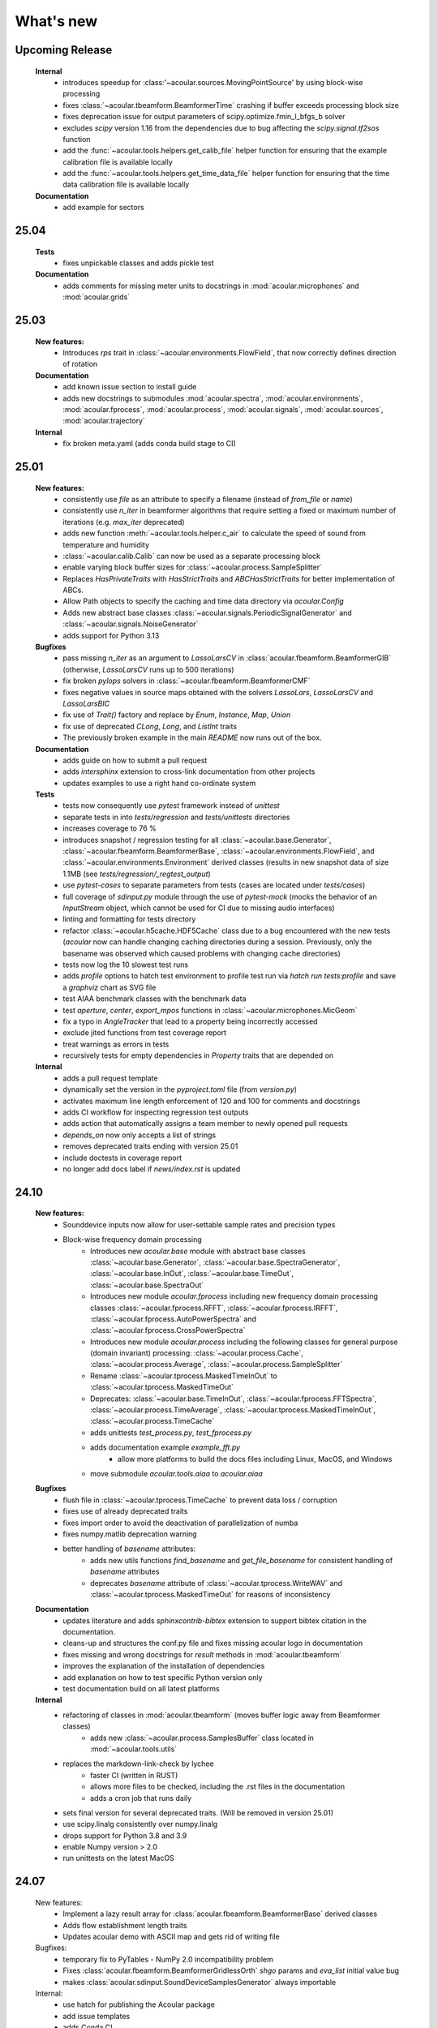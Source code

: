 What's new
============


Upcoming Release
------------------------
    **Internal**
        * introduces speedup for :class:'~acoular.sources.MovingPointSource' by using block-wise processing
        * fixes :class:`~acoular.tbeamform.BeamformerTime` crashing if buffer exceeds processing block size
        * fixes deprecation issue for output parameters of scipy.optimize.fmin_l_bfgs_b solver
        * excludes `scipy` version 1.16 from the dependencies due to bug affecting the `scipy.signal.tf2sos` function
        * add the :func:`~acoular.tools.helpers.get_calib_file` helper function for ensuring that the example calibration file is available locally
        * add the :func:`~acoular.tools.helpers.get_time_data_file` helper function for ensuring that the time data calibration file is available locally
    
    **Documentation**
        * add example for sectors

25.04
------------------------

    **Tests**
        * fixes unpickable classes and adds pickle test

    **Documentation**
        * adds comments for missing meter units to docstrings in :mod:`acoular.microphones` and :mod:`acoular.grids`

25.03
------------------------
    **New features:**
        * Introduces `rps` trait in :class:`~acoular.environments.FlowField`, that now correctly defines direction of rotation

    **Documentation**
        * add known issue section to install guide
        * adds new docstrings to submodules :mod:`acoular.spectra`, :mod:`acoular.environments`, :mod:`acoular.fprocess`, :mod:`acoular.process`, :mod:`acoular.signals`, :mod:`acoular.sources`, :mod:`acoular.trajectory`

    **Internal**
        * fix broken meta.yaml (adds conda build stage to CI)

25.01
------------------------

    **New features:**
        * consistently use `file` as an attribute to specify a filename (instead of `from_file` or `name`)
        * consistently use `n_iter` in beamformer algorithms that require setting a fixed or maximum number of iterations (e.g. `max_iter` deprecated)
        * adds new function :meth:`~acoular.tools.helper.c_air` to calculate the speed of sound from temperature and humidity
        * :class:`~acoular.calib.Calib` can now be used as a separate processing block
        * enable varying block buffer sizes for :class:`~acoular.process.SampleSplitter`
        * Replaces `HasPrivateTraits` with `HasStrictTraits` and `ABCHasStrictTraits` for better implementation of ABCs.
        * Allow Path objects to specify the caching and time data directory via `acoular.Config`
        * Adds new abstract base classes :class:`~acoular.signals.PeriodicSignalGenerator` and :class:`~acoular.signals.NoiseGenerator`
        * adds support for Python 3.13

    **Bugfixes**
        * pass missing `n_iter` as an argument to `LassoLarsCV` in :class:`acoular.fbeamform.BeamformerGIB` (otherwise, `LassoLarsCV` runs up to 500 iterations)
        * fix broken `pylops` solvers in :class:`~acoular.fbeamform.BeamformerCMF`
        * fixes negative values in source maps obtained with the solvers `LassoLars`, `LassoLarsCV` and `LassoLarsBIC`
        * fix use of `Trait()` factory and replace by `Enum`, `Instance`, `Map`, `Union`
        * fix use of deprecated `CLong`, `Long`, and `ListInt` traits
        * The previously broken example in the main `README` now runs out of the box.

    **Documentation**
        * adds guide on how to submit a pull request
        * adds `intersphinx` extension to cross-link documentation from other projects
        * updates examples to use a right hand co-ordinate system

    **Tests**
        * tests now consequently use `pytest` framework instead of `unittest`
        * separate tests in into `tests/regression` and `tests/unittests` directories
        * increases coverage to 76 %
        * introduces snapshot / regression testing for all :class:`~acoular.base.Generator`, :class:`~acoular.fbeamform.BeamformerBase`, :class:`~acoular.environments.FlowField`, and :class:`~acoular.environments.Environment` derived classes (results in new snapshot data of size 1.1MB (see `tests/regression/_regtest_output`)
        * use `pytest-cases` to separate parameters from tests (cases are located under `tests/cases`)
        * full coverage of `sdinput.py` module through the use of `pytest-mock` (mocks the behavior of an `InputStream` object, which cannot be used for CI due to missing audio interfaces)
        * linting and formatting for tests directory
        * refactor :class:`~acoular.h5cache.HDF5Cache` class due to a bug encountered with the new tests (`acoular` now can handle changing caching directories during a session. Previously, only the basename was observed which caused problems with changing cache directories)
        * tests now log the 10 slowest test runs
        * adds `profile` options to hatch test environment to profile test run via `hatch run tests:profile` and save a `graphviz` chart as SVG file
        * test AIAA benchmark classes with the benchmark data
        * test `aperture`, `center`, `export_mpos` functions in :class:`~acoular.microphones.MicGeom`
        * fix a typo in `AngleTracker` that lead to a property being incorrectly accessed
        * exclude jited functions from test coverage report
        * treat warnings as errors in tests
        * recursively tests for empty dependencies in `Property` traits that are depended on

    **Internal**
        * adds a pull request template
        * dynamically set the version in the `pyproject.toml` file (from `version.py`)
        * activates maximum line length enforcement of 120 and 100 for comments and docstrings
        * adds CI workflow for inspecting regression test outputs
        * adds action that automatically assigns a team member to newly opened pull requests
        * `depends_on` now only accepts a list of strings
        * removes deprecated traits ending with version 25.01
        * include doctests in coverage report
        * no longer add docs label if `news/index.rst` is updated

24.10
----------------

    **New features:**
        * Sounddevice inputs now allow for user-settable sample rates and precision types
        * Block-wise frequency domain processing
            * Introduces new `acoular.base` module with abstract base classes :class:`~acoular.base.Generator`, :class:`~acoular.base.SpectraGenerator`, :class:`~acoular.base.InOut`, :class:`~acoular.base.TimeOut`, :class:`~acoular.base.SpectraOut`
            * Introduces new module `acoular.fprocess` including new frequency domain processing classes :class:`~acoular.fprocess.RFFT`, :class:`~acoular.fprocess.IRFFT`, :class:`~acoular.fprocess.AutoPowerSpectra` and :class:`~acoular.fprocess.CrossPowerSpectra`
            * Introduces new module `acoular.process` including the following classes for general purpose (domain invariant) processing: :class:`~acoular.process.Cache`, :class:`~acoular.process.Average`, :class:`~acoular.process.SampleSplitter`
            * Rename :class:`~acoular.tprocess.MaskedTimeInOut` to :class:`~acoular.tprocess.MaskedTimeOut`
            * Deprecates: :class:`~acoular.base.TimeInOut`, :class:`~acoular.fprocess.FFTSpectra`, :class:`~acoular.process.TimeAverage`, :class:`~acoular.tprocess.MaskedTimeInOut`, :class:`~acoular.process.TimeCache`
            * adds unittests `test_process.py`, `test_fprocess.py`
            * adds documentation example `example_fft.py`
                * allow more platforms to build the docs files including Linux, MacOS, and Windows
            * move submodule `acoular.tools.aiaa` to `acoular.aiaa`

    **Bugfixes**
        * flush file in :class:`~acoular.tprocess.TimeCache` to prevent data loss / corruption
        * fixes use of already deprecated traits
        * fixes import order to avoid the deactivation of parallelization of numba
        * fixes numpy.matlib deprecation warning
        * better handling of `basename` attributes:
            * adds new utils functions `find_basename` and `get_file_basename` for consistent handling of `basename` attributes
            * deprecates `basename` attribute of :class:`~acoular.tprocess.WriteWAV` and :class:`~acoular.tprocess.MaskedTimeOut` for reasons of inconsistency

    **Documentation**
        * updates literature and adds `sphinxcontrib-bibtex` extension to support bibtex citation in the documentation.
        * cleans-up and structures the conf.py file and fixes missing acoular logo in documentation
        * fixes missing and wrong docstrings for `result` methods in :mod:`acoular.tbeamform`
        * improves the explanation of the installation of dependencies
        * add explanation on how to test specific Python version only
        * test documentation build on all latest platforms

    **Internal**
        * refactoring of classes in :mod:`acoular.tbeamform` (moves buffer logic away from Beamformer classes)
            * adds new :class:`~acoular.process.SamplesBuffer` class located in :mod:`~acoular.tools.utils`
        * replaces the markdown-link-check by lychee
            * faster CI (written in RUST)
            * allows more files to be checked, including the .rst files in the documentation
            * adds a cron job that runs daily
        * sets final version for several deprecated traits. (Will be removed in version 25.01)
        * use scipy.linalg consistently over numpy.linalg
        * drops support for Python 3.8 and 3.9
        * enable Numpy version > 2.0
        * run unittests on the latest MacOS

24.07
------------

    New features:
        * Implement a lazy result array for :class:`acoular.fbeamform.BeamformerBase` derived classes
        * Adds flow establishment length traits
        * Updates acoular demo with ASCII map and gets rid of writing file

    Bugfixes:
        * temporary fix to PyTables - NumPy 2.0 incompatibility problem
        * Fixes :class:`acoular.fbeamform.BeamformerGridlessOrth` `shgo` params and `eva_list` initial value bug
        * makes :class:`acoular.sdinput.SoundDeviceSamplesGenerator` always importable

    Internal:
        * use hatch for publishing the Acoular package
        * add issue templates
        * adds Conda CI
        * CI for TestPyPI and PyPI
        * remove `plot_example.py`
        * add autolabel rule for `fix` and `linting`
        * fix linting rules
        * add zenodo release to `CITAITON.cff`


24.05
------------
    * adds support for Python version 3.12 on Linux, MacOS, Windows
    * drops official support for Python version 3.7
    * provides new tools to import  data in AIAA array benchmark format

    * Bugfixes:
        * changes to UMA-16 microphone array arrangement

    * Internal:
        * formatting and linting with ruff
        * introduce hatch
        * measure test coverage
        * replace `zenodo.json` by `CITATION.cff`
        * Bugfixes CI
        * update LICENSE
        * adds code of conduct
        * allow workflow dispatch for testing on different branches using GitHub
        * improve documentation
        * refine package structure
            * move test directory outside of the source directory
            * remove outdated submodules `fileimport` and `nidaqimport`
            * introduce new submodule `acoular/tools`



24.03
------------
    * Improve test coverage for :class:`~acoular.fbeamform.BeamformerCMF`
    * Changes to :class:`~acoular.fbeamform.BeamformerSODIX`:
        * correction of wrong cost-function
        * speedups through the use of `numpy.einsum_path` together with `numpy.einsum`
        * changed start value `pgtol` for the optimization with `scipy.optimize.fmin_l_bfgs_b` solver
    * Bugfixes:
        * fixes unrecognized sector arguments in :class:`~acoular.tools.MetricEvaluator`
        * handles version-dependent default values for `normalize` attribute in sklearn solvers (relevant for :class:`~acoular.fbeamform.BeamformerCMF` )
        * fixes bug in :class:`~acoular.fbeamform.BeamformerOrth`: assigned strongest source at grid index 0 when instead of `eva_list` the trait `n` was given
        * fixes broken :class:`~acoular.tprocess.SpatialInterpolator`
        * minor bugfix for single microphone transfer functions calculated with :class:`~acoular.fbeamform.SteeringVector`
        * fixes broken `NNLS` method in :class:`~acoular.fbeamform.BeamformerCMF` (wrong keyword argument `normalize`)
    * Internal:
        * new GitHub workflow for CI of the documentation
        * added Zenodo metadata file
        * changes to author name in `pyproject.toml`


23.11
------------
    * New class :class:`~acoular.tools.MetricEvaluator` to evaluate the performance of source mapping methods according to Herold and Sarradj (2017)
    * New class :class:`~acoular.sources.PointSourceConvolve` to blockwise convolve an arbitrary source signal with a spatial room impulse response
    * All filter classes derived from :class:`~acoular.tprocess.Filter` use SOS filters now
    * No more version restrictions for scikit-learn
    * Speedups for numba jitted functions by enforcing C-contiguous arguments and the efficient use SIMD processor instructions
    * :class:`~acoular.fbeamform.BeamformerOrth` now reimplements orthogonal deconvolution to be even faster and has a slightly different interface
    * Simple benchmark suite to compare the performance of Acoular core routines on different computers
    * Some internal rework in grid and sector classes
    * Test coverage is improved
    * Bugfixes:
        * minor bugfix for convective amplification in :class:`~acoular.tbeamform.BeamformerCleantTraj` and :class:`~acoular.tbeamform.BeamformerCleantTrajSq`
        * bugfix in some attributes of :class:`~acoular.grids.ImportGrid`

23.6
------------
    * Supports Python 3.7, 3.8, 3.9, 3.10, 3.11 on Linux, MacOS, Windows
    * New build system using hatch, purge setuptools
    * New base class :class:`~acoular.fbeamform.BeamformerAdaptiveGrid` for gridless algorithms
    * New class :class:`~acoular.fbeamform.BeamformerGridlessOrth` for gridless orthogonal beamforming
    * New class :class:`~acoular.grids.RectSector3D`
    * Improved ray casting implementation for :class:`~acoular.environments.GeneralFlowEnvironment`
    * Improved handling of spectra calculation:
        * New base class :class:`~acoular.spectra.BaseSpectra`
        * New class :class:`~acoular.fprocess.FFTSpectra` for time-frequency analysis
        * New class :class:`~acoular.spectra.PowerSpectraImport` for cross spectral matrix import
    * :class:`~acoular.microphones.MicGeom` now has an aperture trait
    * Tests are improved
    * Bugfixes:
        * broken numpy.int import
        * one off bug in :class:`~acoular.grids.LineGrid`


22.3
------------
    * New class :class:`~acoular.fbeamform.BeamformerSodix`
    * New SplitBregman and FISTA solvers in :class:`~acoular.fbeamform.BeamformerCMF`
    * IDW is now available for virtual rotation
    * different steering vector formulations are now available for time beamformers as well
    * Speedups:
        * time domain beamformers and CleanT deconvolution now share a common core codebase and all do blockwise processing
    * Bugfixes:
        * broken digest in :class:`~acoular.grids.RectGrid3D` repaired
        * :class:`~acoular.tbeamform.BeamformerCleant` and derived classes now never miss samples


21.05
------------

    * Supports Python 3.6, 3.7, 3.8, 3.9 on Linux, MacOS, Windows
    * New class :class:`~acoular.signals.FiltWNoiseGenerator`
    * New classes :class:`~acoular.sources.SphericalHarmonicSource`, :class:`~acoular.sources.Linesource`, :class:`~acoular.sources.MovingPointSourceDipole`, :class:`~acoular.sources.MovingLineSource`
    * New class :class:`~acoular.tprocess.TimeConvolve`
    * Speedups:
        * CSM works now in parallel and is faster
        * frequency domain beamformers are abaout 30% faster
        * time domain beamformers and CLEAN-T is now about 10 x faster
    * Unittests for all major features, much better coverage
    * Bugfixes:
        * integration sectors
        * new grid classes from 20.10 are now imported into module namespace

20.10
------------

    * Supports Python 3.6, 3.7, 3.8
    * New base classes for time signal processing: :class:`~acoular.tprocess.Filter`, :class:`~acoular.tprocess.FilterBank`
        * New filter classes: :class:`~acoular.tprocess.TimeExpAverage`, :class:`~acoular.tprocess.FiltFreqWeight`, :class:`~acoular.tprocess.OctaveFilterBank`
        * Demo script is now part of module (see :doc:`../get_started/index` for usage)
    * New class for processing sound card input: :class:`~acoular.sdinput.SoundDeviceSamplesGenerator`
    * New class for cumulative averaging: :class:`~acoular.tprocess.TimeCumAverage`
    * New grid classes :class:`~acoular.grids.ImportGrid`, :class:`~acoular.grids.LineGrid`, :class:`~acoular.grids.MergeGrid`
    * New versatile integration sector classes :class:`~acoular.grids.RectSector`, :class:`~acoular.grids.CircSector`, :class:`~acoular.grids.PolySector`, :class:`~acoular.grids.ConvexSector`, :class:`~acoular.grids.MultiSector`
    * New class for mixing multiple channels :class:`~acoular.tprocess.ChannelMixer`
    * New class for using arbitrary sources as signal: :class:`~acoular.signals.GenericSignalGenerator`
    * New time-domain beamforming classes for CLEAN-T method: :class:`~acoular.tbeamform.BeamformerCleant`, :class:`~acoular.tbeamform.BeamformerCleantSq`, :class:`~acoular.tbeamform.BeamformerCleantTraj`, :class:`~acoular.tbeamform.BeamformerCleantSqTraj`
    * Adds possibility to store/load metadata to/from HDF files with :class:`~acoular.tprocess.WriteH5`/:class:`~acoular.sources.TimeSamples` classes
    * New submodule :mod:`~acoular.tools` containing several helper functions, e.g. for data aggregation
    * :class:`~acoular.tprocess.WriteWAV`: user can optionally set name of output wav file
    * Bugfix: PowerSpectra.freq_range / .ind_low / .ind_high are now correctly updated depending on changed attributes
    * Bugfix: :class:`~acoular.signals.SineGenerator` amplitude is now set via :attr:`~acoular.signals.SineGenerator.amplitude` attribute
    * Some minor fixes


20.02
------------

    * Adds gradient-based solver for BeamformerCMF (L_BFGS_B)
    * Adds possibilty to take into account convective amplification of moving sources in BeamformerTimeTraj
    * TraitsUI support of the classes has to be activated via :attr:`~acoular.configuration.config`
    * Bugfix: use left-orientated coordinate system in rotating flow environment
    * Bugfix: correct wrong angle shift in spline interpolation
    * Removes several Python 2.7-specific implementations


19.11
------------
    * Adds new classes for handling rotating data, including detection of trigger signals and interpolation of sensor data for virtual array emulation (:class:`~acoular.tprocess.Trigger`, :class:`~acoular.tprocess.AngleTracker`, :class:`~acoular.tprocess.SpatialInterpolator`, :class:`~acoular.tprocess.SpatialInterpolatorRotation`, :class:`~acoular.tprocess.SpatialInterpolatorConstantRotation`)
    * Introduces new :class:`~acoular.process.SampleSplitter` class, which allows distribution of data streams
    * Adds new (global) caching options for more flexible cache file handling (e.g. never cache results, always cache, cache read-only). See :class:`~acoular.configuration.config` for information on how to use this.
    * User can choose whether to use h5py or pytables package for handling hdf files. See :class:`~acoular.configuration.config` for information on how to use this.
    * Change: BeamformerGIB behaviour (not calculating sources with eigenvalue of zero)
    * Bugfix: BeamformerTime interpolation
    * Bugfix: Integer division in PNoiseGenerator
    * Test suite and CI updates


19.08
------------

    * Supports Python 3.5, 3.6, 3.7
    * This will be the last version to officially support Python 2.7
    * Cache and data directories are now always created in current directory (Linux and Windows)
    * Bugfix: Steering vector backwards compatibility
    * Bugfix: Ambiguous caching (changes in an object's class name as well as changes in the data file content are now monitored for caching)
    * PowerSpectra: Frequency range to be evaluated can be set directly
    * Some code clean-up
    * Renamed examples



19.02
------------

    * Adds support for Python 3.7
    * Introduces new :class:`~acoular.fbeamform.SteeringVector` class (see :doc:`../get_started/index` and `../examples/index` for usage). With this, some of the Beamformer and PointSource traits are deprecated and should no longer be used. While the current version is intended to be fully compatible with older scripts, deprecation warnings will be raised if necessary.
    * Introduces optional use of reference distance for SPL evaluation (current default: reference position at (x,y,z)=(0,0,0) )
    * Introduces some basic Unit tests to evaluate the beamformer results
    * Bugfix: CLEAN algorithm now uses correct PSFs
    * some minor Bugfixes



18.01
------------

    * Added new DAMAS solving strategies (BeamformerDamasPlus)
    * Added Generalized Inverse Beamforming
    * Floating point precision of CSM, PSF and beamformer customizable (default: float64) -- affects cache file size
    * PowerSpectra class now includes EigSpectra functionality (EigSpectra still callable for backwards compatibility)
    * Inverse methods: unit of sound pressure for internal calculation customizable (default: nPa) for better numeric stability with sklearn solvers. Still returns all values in Pa.
    * Bugfix: BeamformerFunctional works now with steering vector formulation II (inverse) and III (true level) which produced incorrect results in the past.
    * Bugfix: BeamformerFunctional can only be called when the diagonal of the CSM is included
    * Bugfix: Corrected calculation of PSF for steering vector formulation IV
    * Bugfix: Behaviour of normalizing PSF at assumed source location (psf=1) is removed





17.11
------------

    * Added support for Python 3.4, 3.5 and 3.6
    * Implementation of fast/parallelized code now with Numba (instead of C++ and SciPy.weave)
    * cross spectral matrix (CSM) orientation changed (was transposed in earlier versions). Please do not use the cache files from earlier versions in version 17.11!

